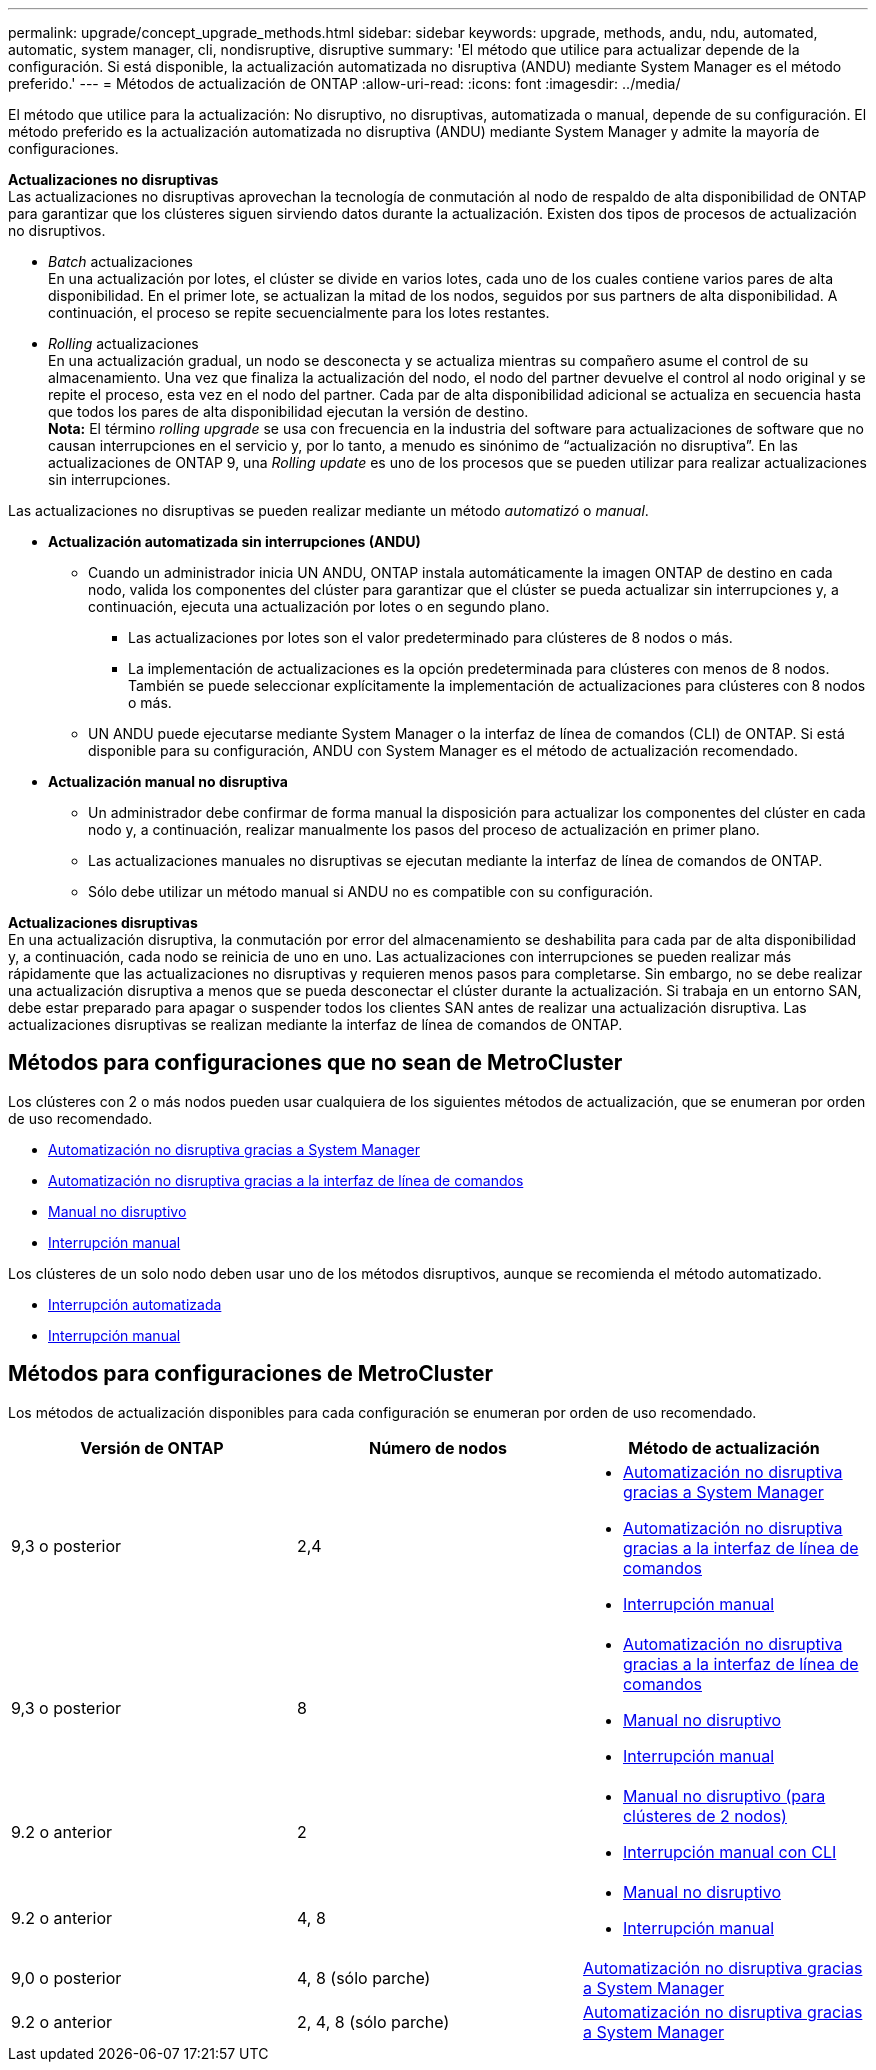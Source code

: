 ---
permalink: upgrade/concept_upgrade_methods.html 
sidebar: sidebar 
keywords: upgrade, methods, andu, ndu, automated, automatic, system manager, cli, nondisruptive, disruptive 
summary: 'El método que utilice para actualizar depende de la configuración.  Si está disponible, la actualización automatizada no disruptiva (ANDU) mediante System Manager es el método preferido.' 
---
= Métodos de actualización de ONTAP
:allow-uri-read: 
:icons: font
:imagesdir: ../media/


[role="lead"]
El método que utilice para la actualización: No disruptivo, no disruptivas, automatizada o manual, depende de su configuración.  El método preferido es la actualización automatizada no disruptiva (ANDU) mediante System Manager y admite la mayoría de configuraciones.

*Actualizaciones no disruptivas* +
Las actualizaciones no disruptivas aprovechan la tecnología de conmutación al nodo de respaldo de alta disponibilidad de ONTAP para garantizar que los clústeres siguen sirviendo datos durante la actualización. Existen dos tipos de procesos de actualización no disruptivos.

* _Batch_ actualizaciones +
En una actualización por lotes, el clúster se divide en varios lotes, cada uno de los cuales contiene varios pares de alta disponibilidad.  En el primer lote, se actualizan la mitad de los nodos, seguidos por sus partners de alta disponibilidad. A continuación, el proceso se repite secuencialmente para los lotes restantes.
* _Rolling_ actualizaciones +
En una actualización gradual, un nodo se desconecta y se actualiza mientras su compañero asume el control de su almacenamiento. Una vez que finaliza la actualización del nodo, el nodo del partner devuelve el control al nodo original y se repite el proceso, esta vez en el nodo del partner. Cada par de alta disponibilidad adicional se actualiza en secuencia hasta que todos los pares de alta disponibilidad ejecutan la versión de destino. +
*Nota:* El término _rolling upgrade_ se usa con frecuencia en la industria del software para actualizaciones de software que no causan interrupciones en el servicio y, por lo tanto, a menudo es sinónimo de “actualización no disruptiva”. En las actualizaciones de ONTAP 9, una _Rolling update_ es uno de los procesos que se pueden utilizar para realizar actualizaciones sin interrupciones.


Las actualizaciones no disruptivas se pueden realizar mediante un método _automatizó_ o _manual_.

* *Actualización automatizada sin interrupciones (ANDU)*
+
** Cuando un administrador inicia UN ANDU, ONTAP instala automáticamente la imagen ONTAP de destino en cada nodo, valida los componentes del clúster para garantizar que el clúster se pueda actualizar sin interrupciones y, a continuación, ejecuta una actualización por lotes o en segundo plano.
+
*** Las actualizaciones por lotes son el valor predeterminado para clústeres de 8 nodos o más.
*** La implementación de actualizaciones es la opción predeterminada para clústeres con menos de 8 nodos. También se puede seleccionar explícitamente la implementación de actualizaciones para clústeres con 8 nodos o más.


** UN ANDU puede ejecutarse mediante System Manager o la interfaz de línea de comandos (CLI) de ONTAP. Si está disponible para su configuración, ANDU con System Manager es el método de actualización recomendado.


* *Actualización manual no disruptiva*
+
** Un administrador debe confirmar de forma manual la disposición para actualizar los componentes del clúster en cada nodo y, a continuación, realizar manualmente los pasos del proceso de actualización en primer plano.
** Las actualizaciones manuales no disruptivas se ejecutan mediante la interfaz de línea de comandos de ONTAP.
** Sólo debe utilizar un método manual si ANDU no es compatible con su configuración.




*Actualizaciones disruptivas* +
En una actualización disruptiva, la conmutación por error del almacenamiento se deshabilita para cada par de alta disponibilidad y, a continuación, cada nodo se reinicia de uno en uno. Las actualizaciones con interrupciones se pueden realizar más rápidamente que las actualizaciones no disruptivas y requieren menos pasos para completarse. Sin embargo, no se debe realizar una actualización disruptiva a menos que se pueda desconectar el clúster durante la actualización. Si trabaja en un entorno SAN, debe estar preparado para apagar o suspender todos los clientes SAN antes de realizar una actualización disruptiva. Las actualizaciones disruptivas se realizan mediante la interfaz de línea de comandos de ONTAP.



== Métodos para configuraciones que no sean de MetroCluster

Los clústeres con 2 o más nodos pueden usar cualquiera de los siguientes métodos de actualización, que se enumeran por orden de uso recomendado.

* xref:task_upgrade_andu_sm.html[Automatización no disruptiva gracias a System Manager]
* xref:task_upgrade_andu_cli.html[Automatización no disruptiva gracias a la interfaz de línea de comandos]
* xref:task_upgrade_nondisruptive_manual_cli.html[Manual no disruptivo]
* xref:task_updating_an_ontap_cluster_disruptively.html[Interrupción manual]


Los clústeres de un solo nodo deben usar uno de los métodos disruptivos, aunque se recomienda el método automatizado.

* xref:task_upgrade_disruptive_automated_cli.html[Interrupción automatizada]
* xref:task_updating_an_ontap_cluster_disruptively.html[Interrupción manual]




== Métodos para configuraciones de MetroCluster

Los métodos de actualización disponibles para cada configuración se enumeran por orden de uso recomendado.

[cols="3*"]
|===
| Versión de ONTAP | Número de nodos | Método de actualización 


| 9,3 o posterior | 2,4  a| 
* xref:task_upgrade_andu_sm.html[Automatización no disruptiva gracias a System Manager]
* xref:task_upgrade_andu_cli.html[Automatización no disruptiva gracias a la interfaz de línea de comandos]
* xref:task_updating_an_ontap_cluster_disruptively.html[Interrupción manual]




| 9,3 o posterior | 8  a| 
* xref:task_upgrade_andu_cli.html[Automatización no disruptiva gracias a la interfaz de línea de comandos]
* xref:task_updating_a_four_or_eight_node_mcc.html[Manual no disruptivo]
* xref:task_updating_an_ontap_cluster_disruptively.html[Interrupción manual]




| 9.2 o anterior | 2  a| 
* xref:task_updating_a_two_node_metrocluster_configuration_in_ontap_9_2_and_earlier.html[Manual no disruptivo (para clústeres de 2 nodos)]
* xref:task_updating_an_ontap_cluster_disruptively.html[Interrupción manual con CLI]




| 9.2 o anterior | 4, 8  a| 
* xref:task_updating_a_four_or_eight_node_mcc.html[Manual no disruptivo]
* xref:task_updating_an_ontap_cluster_disruptively.html[Interrupción manual]




| 9,0 o posterior | 4, 8 (sólo parche) | xref:task_upgrade_andu_sm.html[Automatización no disruptiva gracias a System Manager] 


| 9.2 o anterior | 2, 4, 8 (sólo parche) | xref:task_upgrade_andu_sm.html[Automatización no disruptiva gracias a System Manager] 
|===